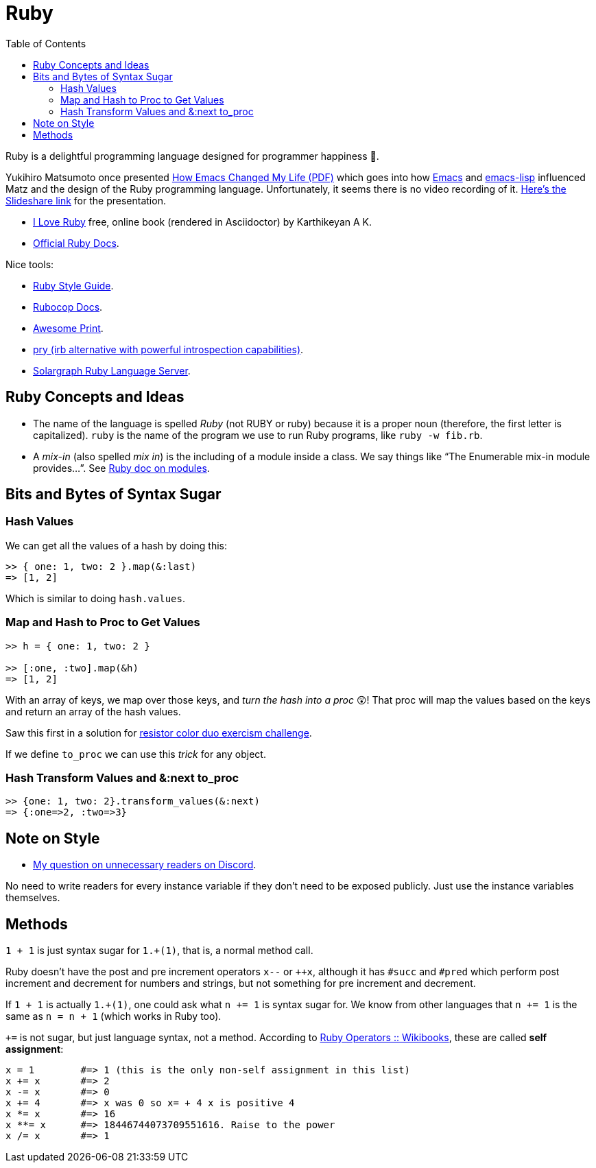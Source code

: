= Ruby
:page-tags: ruby docs tutorial
:icons: font
:toc: left

Ruby is a delightful programming language designed for programmer happiness 💖.

Yukihiro Matsumoto once presented link:./Yukihiro-Matsumoto-How-Emacs-Changed-My-Life.pdf[How Emacs Changed My Life (PDF)] which goes into how https://www.gnu.org/software/emacs/[Emacs] and https://www.gnu.org/software/emacs/manual/html_node/eintr/[emacs-lisp] influenced Matz and the design of the Ruby programming language.
Unfortunately, it seems there is no video recording of it.
https://www.slideshare.net/yukihiro_matz/how-emacs-changed-my-life[Here’s the Slideshare link] for the presentation.

* https://i-love-ruby.gitlab.io/book.html[I Love Ruby] free, online book (rendered in Asciidoctor) by Karthikeyan A K.
* https://ruby-doc.org/[Official Ruby Docs].

Nice tools:

* https://rubystyle.guide/[Ruby Style Guide].
* https://docs.rubocop.org/rubocop/[Rubocop Docs].
* https://github.com/awesome-print/awesome_print[Awesome Print].
* https://github.com/pry/pry[pry (irb alternative with powerful
introspection capabilities)].
* https://solargraph.org/guides[Solargraph Ruby Language Server].

== Ruby Concepts and Ideas

* The name of the language is spelled _Ruby_ (not RUBY or ruby) because it is a proper noun (therefore, the first letter is capitalized). `ruby` is the name of the program we use to run Ruby programs, like `ruby -w fib.rb`.
* A _mix-in_ (also spelled _mix in_) is the including of a module inside a class. We say things like “The Enumerable mix-in module provides…”.
See https://ruby-doc.com/core/doc/syntax/modules_and_classes_rdoc.html[Ruby doc on modules].

== Bits and Bytes of Syntax Sugar

=== Hash Values

We can get all the values of a hash by doing this:

----
>> { one: 1, two: 2 }.map(&:last)
=> [1, 2]
----

Which is similar to doing `hash.values`.

=== Map and Hash to Proc to Get Values

----
>> h = { one: 1, two: 2 }

>> [:one, :two].map(&h)
=> [1, 2]
----

With an array of keys, we map over those keys, and _turn the hash into a proc_ 😲!
That proc will map the values based on the keys and return an array of the hash values.

Saw this first in a solution for https://exercism.org/tracks/ruby/exercises/resistor-color-duo[resistor color duo exercism challenge].

If we define `to_proc` we can use this _trick_ for any object.

=== Hash Transform Values and &:next to_proc

----
>> {one: 1, two: 2}.transform_values(&:next)
=> {:one=>2, :two=>3}
----

## Note on Style

- link:https://discord.com/channels/518658712081268738/650031651845308419/1080189900311236719[My question on unnecessary readers on Discord].

No need to write readers for every instance variable if they don't need to be exposed publicly.
Just use the instance variables themselves.

## Methods

`1 + 1` is just syntax sugar for `1.+(1)`, that is, a normal method call.

Ruby doesn't have the post and pre increment operators `x--` or `++x`, although it has `#succ` and `#pred` which perform post increment and decrement for numbers and strings, but not something for pre increment and decrement.

If `1 + 1` is actually `1.+(1)`, one could ask what `n += 1` is syntax sugar for.
We know from other languages that `n += 1` is the same as `n = n + 1` (which works in Ruby too).

`+=` is not sugar, but just language syntax, not a method.
According to link:https://en.wikibooks.org/wiki/Ruby_Programming/Syntax/Operators#Assignment[Ruby Operators :: Wikibooks^], these are called *self assignment*:

[source,text]
----
x = 1        #=> 1 (this is the only non-self assignment in this list)
x += x       #=> 2
x -= x       #=> 0
x += 4       #=> x was 0 so x= + 4 x is positive 4
x *= x       #=> 16
x **= x      #=> 18446744073709551616. Raise to the power
x /= x       #=> 1
----
